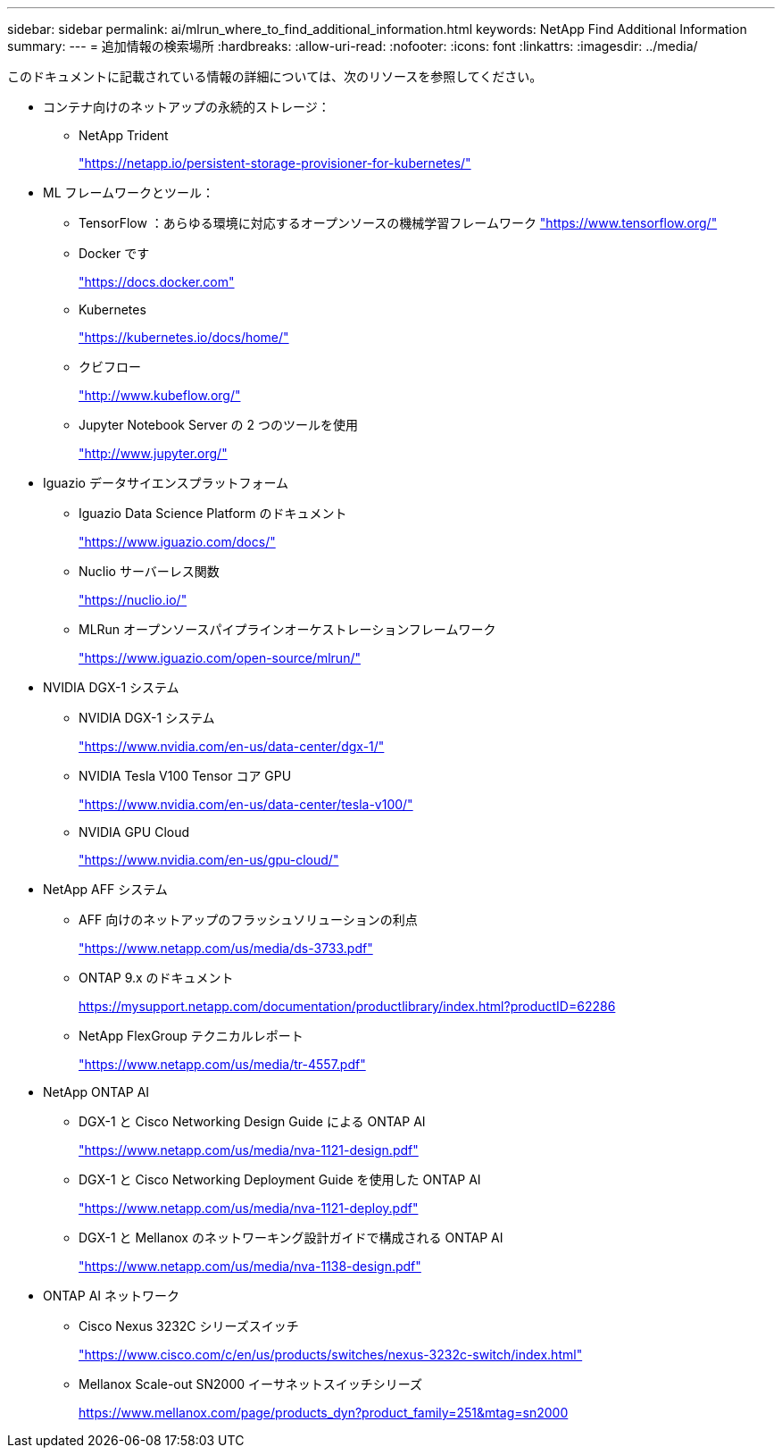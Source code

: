 ---
sidebar: sidebar 
permalink: ai/mlrun_where_to_find_additional_information.html 
keywords: NetApp Find Additional Information 
summary:  
---
= 追加情報の検索場所
:hardbreaks:
:allow-uri-read: 
:nofooter: 
:icons: font
:linkattrs: 
:imagesdir: ../media/


[role="lead"]
このドキュメントに記載されている情報の詳細については、次のリソースを参照してください。

* コンテナ向けのネットアップの永続的ストレージ：
+
** NetApp Trident
+
https://netapp.io/persistent-storage-provisioner-for-kubernetes/["https://netapp.io/persistent-storage-provisioner-for-kubernetes/"^]



* ML フレームワークとツール：
+
** TensorFlow ：あらゆる環境に対応するオープンソースの機械学習フレームワーク https://www.tensorflow.org/["https://www.tensorflow.org/"^]
** Docker です
+
https://docs.docker.com["https://docs.docker.com"^]

** Kubernetes
+
https://kubernetes.io/docs/home/["https://kubernetes.io/docs/home/"^]

** クビフロー
+
http://www.kubeflow.org/["http://www.kubeflow.org/"^]

** Jupyter Notebook Server の 2 つのツールを使用
+
http://www.jupyter.org/["http://www.jupyter.org/"^]



* Iguazio データサイエンスプラットフォーム
+
** Iguazio Data Science Platform のドキュメント
+
https://www.iguazio.com/docs/["https://www.iguazio.com/docs/"^]

** Nuclio サーバーレス関数
+
https://nuclio.io/["https://nuclio.io/"^]

** MLRun オープンソースパイプラインオーケストレーションフレームワーク
+
https://www.iguazio.com/open-source/mlrun/["https://www.iguazio.com/open-source/mlrun/"^]



* NVIDIA DGX-1 システム
+
** NVIDIA DGX-1 システム
+
https://www.nvidia.com/en-us/data-center/dgx-1/["https://www.nvidia.com/en-us/data-center/dgx-1/"^]

** NVIDIA Tesla V100 Tensor コア GPU
+
https://www.nvidia.com/en-us/data-center/tesla-v100/["https://www.nvidia.com/en-us/data-center/tesla-v100/"^]

** NVIDIA GPU Cloud
+
https://www.nvidia.com/en-us/gpu-cloud/["https://www.nvidia.com/en-us/gpu-cloud/"^]



* NetApp AFF システム
+
** AFF 向けのネットアップのフラッシュソリューションの利点
+
https://www.netapp.com/pdf.html?item=/media/19894-ds-3733.pdf["https://www.netapp.com/us/media/ds-3733.pdf"^]

** ONTAP 9.x のドキュメント
+
https://mysupport.netapp.com/documentation/productlibrary/index.html?productID=62286["https://mysupport.netapp.com/documentation/productlibrary/index.html?productID=62286"^]

** NetApp FlexGroup テクニカルレポート
+
https://www.netapp.com/pdf.html?item=/media/7337-tr4557pdf.pdf["https://www.netapp.com/us/media/tr-4557.pdf"^]



* NetApp ONTAP AI
+
** DGX-1 と Cisco Networking Design Guide による ONTAP AI
+
https://www.netapp.com/us/media/nva-1121-design.pdf["https://www.netapp.com/us/media/nva-1121-design.pdf"^]

** DGX-1 と Cisco Networking Deployment Guide を使用した ONTAP AI
+
https://www.netapp.com/pdf.html?item=/media/7677-nva1121designpdf.pdf["https://www.netapp.com/us/media/nva-1121-deploy.pdf"^]

** DGX-1 と Mellanox のネットワーキング設計ガイドで構成される ONTAP AI
+
https://www.netapp.com/pdf.html?item=/media/17122-nva1138designpdf.pdf["https://www.netapp.com/us/media/nva-1138-design.pdf"^]



* ONTAP AI ネットワーク
+
** Cisco Nexus 3232C シリーズスイッチ
+
https://www.cisco.com/c/en/us/products/switches/nexus-3232c-switch/index.html["https://www.cisco.com/c/en/us/products/switches/nexus-3232c-switch/index.html"^]

** Mellanox Scale-out SN2000 イーサネットスイッチシリーズ
+
https://www.mellanox.com/page/products_dyn?product_family=251&mtag=sn2000["https://www.mellanox.com/page/products_dyn?product_family=251&mtag=sn2000"^]




